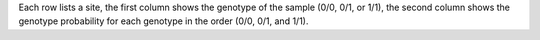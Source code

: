 Each row lists a site, the first column shows the genotype of the sample (0/0, 0/1, or 1/1), the second column shows the genotype probability for each genotype in the order (0/0, 0/1, and 1/1).
